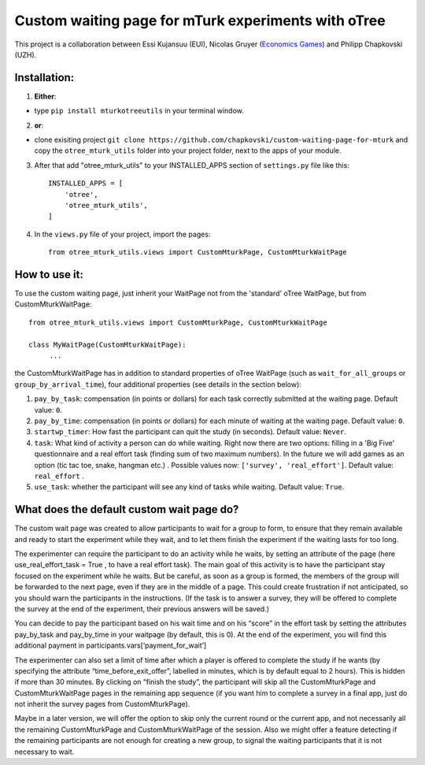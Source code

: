 ========================================================================
Custom waiting page for mTurk experiments with oTree
========================================================================

This project is a collaboration between Essi Kujansuu (EUI), Nicolas Gruyer (`Economics Games <https://economics-games.com>`_) and Philipp Chapkovski (UZH).

Installation:
***************
1. **Either**:

- type ``pip install mturkotreeutils`` in your terminal window.


2. **or**:

-  clone exisiting project ``git clone https://github.com/chapkovski/custom-waiting-page-for-mturk`` and copy the ``otree_mturk_utils`` folder into your project folder, next to the apps of your module.

3. After that add "otree_mturk_utils" to your INSTALLED_APPS section of ``settings.py`` file like this::

    INSTALLED_APPS = [
        'otree',
        'otree_mturk_utils',
    ]

4. In the ``views.py`` file of your project, import the pages::

    from otree_mturk_utils.views import CustomMturkPage, CustomMturkWaitPage

How to use it:
***************
To use the custom waiting page, just inherit your WaitPage not from the 'standard' oTree WaitPage, but from CustomMturkWaitPage::

      from otree_mturk_utils.views import CustomMturkPage, CustomMturkWaitPage

      class MyWaitPage(CustomMturkWaitPage):
           ...

the CustomMturkWaitPage has in addition to standard properties of oTree WaitPage (such as ``wait_for_all_groups`` or ``group_by_arrival_time``), four additional properties (see details in the section below):

1. ``pay_by_task``: compensation (in points or dollars) for each task correctly submitted at the waiting page. Default value: ``0``.

2. ``pay_by_time``: compensation (in points or dollars) for each minute of waiting at the waiting page. Default value: ``0``.

3. ``startwp_timer``: How fast the participant can quit the study (in seconds). Default value: ``Never``.

4. ``task``: What kind of activity a person can do while waiting. Right now there are two options: filling in a 'Big Five' questionnaire and a real effort task (finding sum of two maximum numbers). In the future we will add games as an option (tic tac toe, snake, hangman etc.) . Possible values now: ``['survey', 'real_effort']``. Default value: ``real_effort`` .

5. ``use_task``: whether the participant will see any kind of tasks while waiting. Default value: ``True``.

What does the default custom wait page do?
******************************************

The custom wait page was created to allow participants to wait for a group to form,
to ensure that they remain available and ready to start the experiment while they wait,
and to let them finish the experiment if the waiting lasts for too long.

The experimenter can require the participant to do an activity while he waits,
by setting an attribute of the page (here use_real_effort_task = True ,
to have a real effort task). The main goal of this activity is to have the participant
stay focused on the experiment while he waits. But be careful, as soon as a group is formed,
the members of the group will be forwarded to the next page, even if they are in the middle of a page.
This could create frustration if not anticipated, so you should warn the participants in the instructions.
(If the task is to answer a survey, they will be offered to complete the survey at the end of the experiment,
their previous answers will be saved.)

You can decide to pay the participant based on his wait time and on his “score” in the effort
task by setting the attributes pay_by_task and pay_by_time in your waitpage (by default, this is 0). At the end of the experiment, you will find this additional payment in participants.vars[‘payment_for_wait’]

The experimenter can also set a limit of time after which a player is offered to complete the study
if he wants (by specifying the attribute “time_before_exit_offer”, labelled in minutes, which is by default
equal to 2 hours). This is hidden if more than 30 minutes. By clicking on “finish the study”, the participant will skip
all the CustomMturkPage and CustomMturkWaitPage pages in the remaining app sequence (if you want him to complete a survey
in a final app, just do not inherit the survey pages from CustomMturkPage).

Maybe in a later version, we will offer the option to skip only the current round or the current app,
and not necessarily all the remaining CustomMturkPage and CustomMturkWaitPage of the session.
Also we might offer a feature detecting if the remaining participants are not enough for creating
a new group, to signal the waiting participants that it is not necessary to wait.
